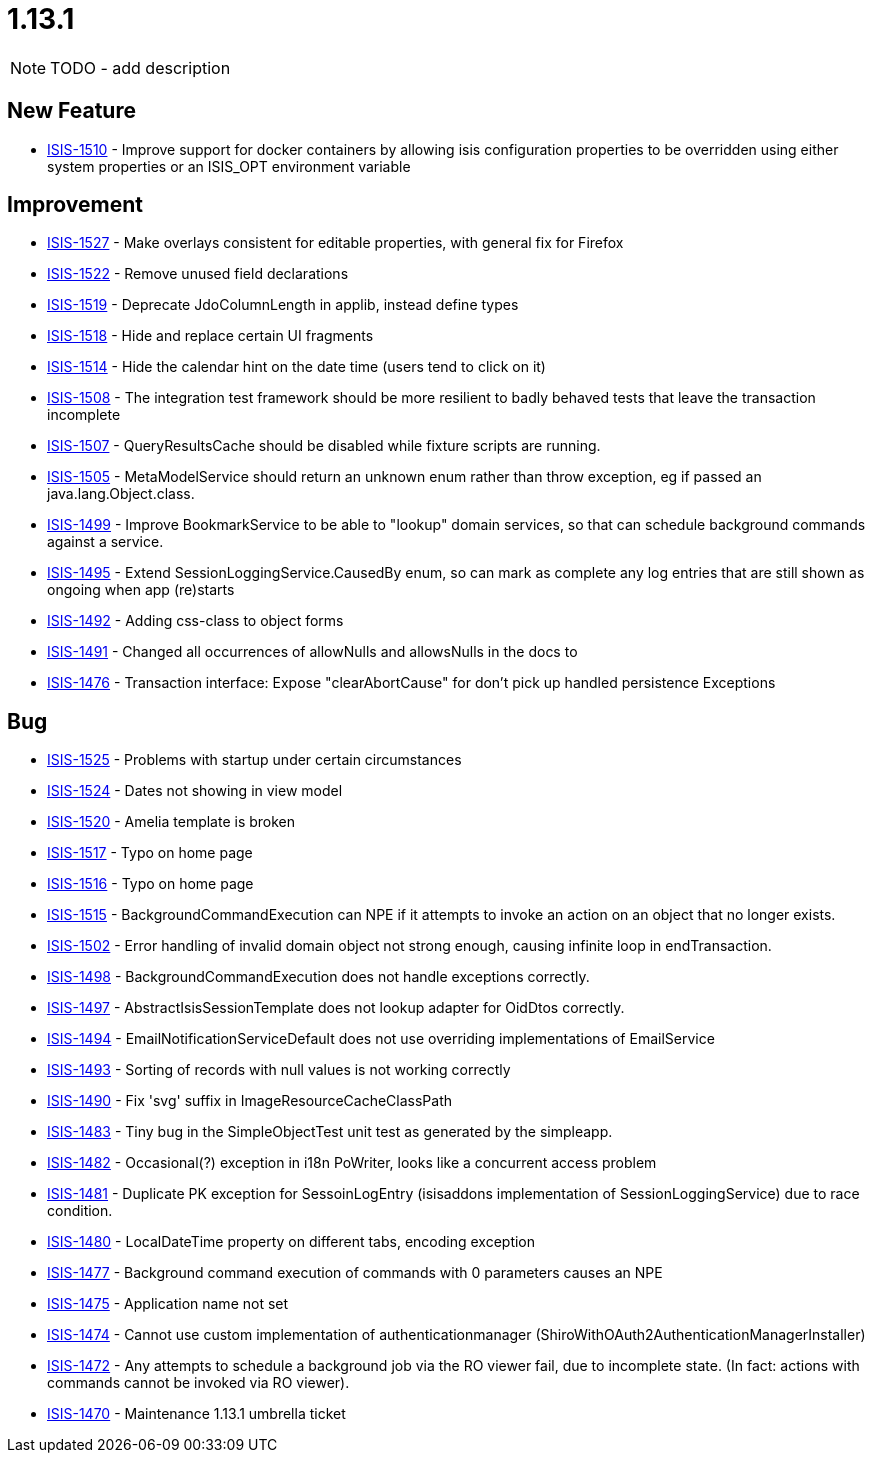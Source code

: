 


[[r1.13.1]]
= 1.13.1

NOTE: TODO - add description




== New Feature

* link:https://issues.apache.org/jira/browse/ISIS-1510[ISIS-1510] - Improve support for docker containers by allowing isis configuration properties to be overridden using either system properties or an ISIS_OPT environment variable


== Improvement

* link:https://issues.apache.org/jira/browse/ISIS-1527[ISIS-1527] - Make overlays consistent for editable properties, with general fix for Firefox
* link:https://issues.apache.org/jira/browse/ISIS-1522[ISIS-1522] - Remove unused field declarations
* link:https://issues.apache.org/jira/browse/ISIS-1519[ISIS-1519] - Deprecate JdoColumnLength in applib, instead define types
* link:https://issues.apache.org/jira/browse/ISIS-1518[ISIS-1518] - Hide and replace certain UI fragments
* link:https://issues.apache.org/jira/browse/ISIS-1514[ISIS-1514] - Hide the calendar hint on the date time (users tend to click on it)
* link:https://issues.apache.org/jira/browse/ISIS-1508[ISIS-1508] - The integration test framework should be more resilient to badly behaved tests that leave the transaction incomplete
* link:https://issues.apache.org/jira/browse/ISIS-1507[ISIS-1507] - QueryResultsCache should be disabled while fixture scripts are running.
* link:https://issues.apache.org/jira/browse/ISIS-1505[ISIS-1505] - MetaModelService should return an unknown enum rather than throw exception, eg if passed an java.lang.Object.class.
* link:https://issues.apache.org/jira/browse/ISIS-1499[ISIS-1499] - Improve BookmarkService to be able to "lookup" domain services, so that can schedule background commands against a service.
* link:https://issues.apache.org/jira/browse/ISIS-1495[ISIS-1495] - Extend SessionLoggingService.CausedBy enum, so can mark as complete any log entries that are still shown as ongoing when app (re)starts
* link:https://issues.apache.org/jira/browse/ISIS-1492[ISIS-1492] - Adding css-class to object forms
* link:https://issues.apache.org/jira/browse/ISIS-1491[ISIS-1491] - Changed all occurrences of allowNulls and allowsNulls in the docs to
* link:https://issues.apache.org/jira/browse/ISIS-1476[ISIS-1476] - Transaction interface: Expose "clearAbortCause" for don't pick up handled persistence Exceptions


== Bug

* link:https://issues.apache.org/jira/browse/ISIS-1525[ISIS-1525] - Problems with startup under certain circumstances
* link:https://issues.apache.org/jira/browse/ISIS-1524[ISIS-1524] - Dates not showing in view model
* link:https://issues.apache.org/jira/browse/ISIS-1520[ISIS-1520] - Amelia template is broken
* link:https://issues.apache.org/jira/browse/ISIS-1517[ISIS-1517] - Typo on home page
* link:https://issues.apache.org/jira/browse/ISIS-1516[ISIS-1516] - Typo on home page
* link:https://issues.apache.org/jira/browse/ISIS-1515[ISIS-1515] - BackgroundCommandExecution can NPE if it attempts to invoke an action on an object that no longer exists.
* link:https://issues.apache.org/jira/browse/ISIS-1502[ISIS-1502] - Error handling of invalid domain object not strong enough, causing infinite loop in endTransaction.
* link:https://issues.apache.org/jira/browse/ISIS-1498[ISIS-1498] - BackgroundCommandExecution does not handle exceptions correctly.
* link:https://issues.apache.org/jira/browse/ISIS-1497[ISIS-1497] - AbstractIsisSessionTemplate does not lookup adapter for OidDtos correctly.
* link:https://issues.apache.org/jira/browse/ISIS-1494[ISIS-1494] - EmailNotificationServiceDefault does not use overriding implementations of EmailService
* link:https://issues.apache.org/jira/browse/ISIS-1493[ISIS-1493] - Sorting of records with null values is not working correctly
* link:https://issues.apache.org/jira/browse/ISIS-1490[ISIS-1490] - Fix 'svg' suffix in ImageResourceCacheClassPath
* link:https://issues.apache.org/jira/browse/ISIS-1483[ISIS-1483] - Tiny bug in the SimpleObjectTest unit test as generated by the simpleapp.
* link:https://issues.apache.org/jira/browse/ISIS-1482[ISIS-1482] - Occasional(?) exception in i18n PoWriter, looks like a concurrent access problem
* link:https://issues.apache.org/jira/browse/ISIS-1481[ISIS-1481] - Duplicate PK exception for SessoinLogEntry (isisaddons implementation of SessionLoggingService) due to race condition.
* link:https://issues.apache.org/jira/browse/ISIS-1480[ISIS-1480] - LocalDateTime property on different tabs, encoding exception
* link:https://issues.apache.org/jira/browse/ISIS-1477[ISIS-1477] - Background command execution of commands with 0 parameters causes an NPE
* link:https://issues.apache.org/jira/browse/ISIS-1475[ISIS-1475] - Application name not set
* link:https://issues.apache.org/jira/browse/ISIS-1474[ISIS-1474] - Cannot use custom implementation of authenticationmanager (ShiroWithOAuth2AuthenticationManagerInstaller)
* link:https://issues.apache.org/jira/browse/ISIS-1472[ISIS-1472] - Any attempts to schedule a background job via the RO viewer fail, due to incomplete state. (In fact: actions with commands cannot be invoked via RO viewer).
* link:https://issues.apache.org/jira/browse/ISIS-1470[ISIS-1470] - Maintenance 1.13.1 umbrella ticket
